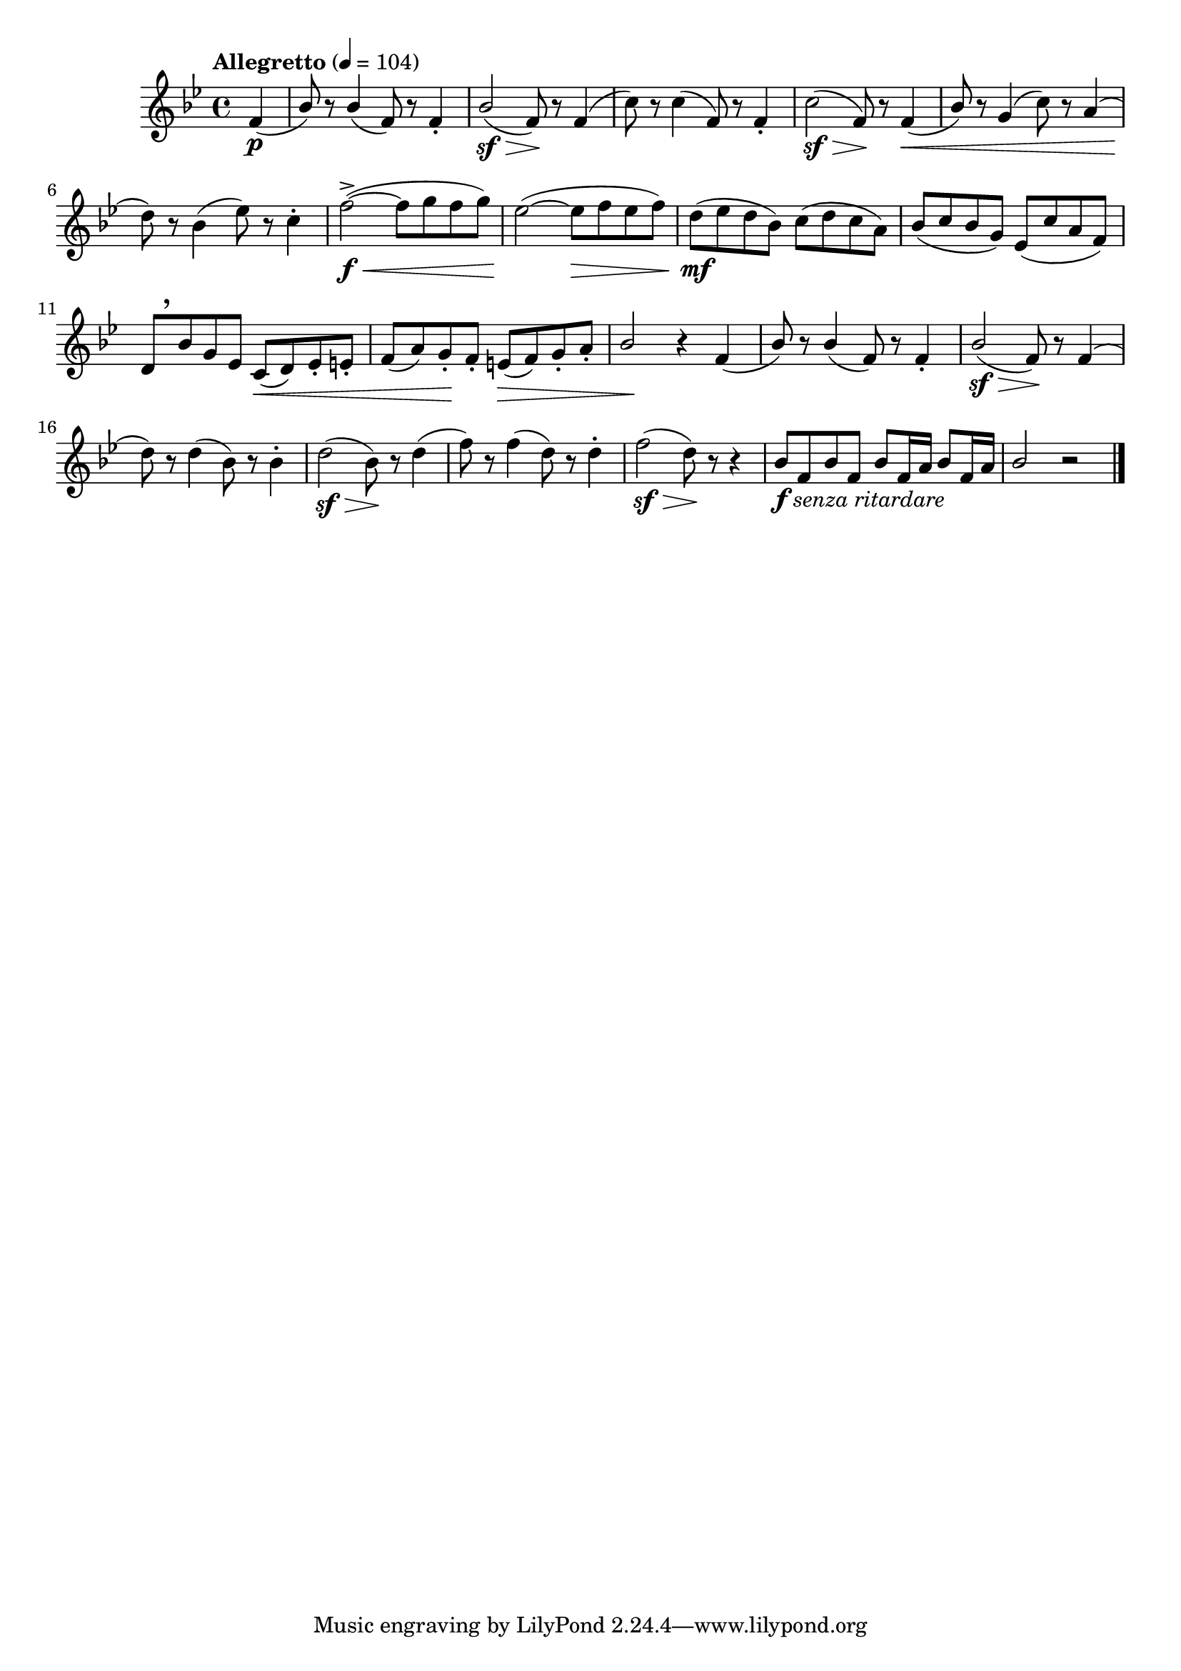 \version "2.24.0"

\relative {
  \language "english"

  \transposition f

  \tempo "Allegretto" 4=104

  \key b-flat \major
  \time 4/4

  \partial 4 { f'4( \p } |
  \stemUp
  b-flat8) r8 4( f8) r8 4-. |
  b-flat2\sf( \> f8) \! r8 4( |
  \stemNeutral
  c'8) r8 4( f,8) r8 4-. |
  c'2\sf( \> f,8) \! r8 4( \< |
  \stemUp b-flat8) \stemNeutral r g4( c8) r a4( |
  d8) \! r b-flat4( e-flat8) r c4-. |

  \override DynamicLineSpanner.staff-padding = #2.5
  f2->~( \f \< 8 g f g) |
  e-flat2~( \! 8 \> f e-flat f) |
  d8( \mf e-flat d b-flat) c( d c a) |
  b-flat8( c b-flat g) e-flat( c' a f) |
  \override DynamicLineSpanner.staff-padding = #3
  d8[ \tweak Y-offset #4 \breathe b-flat' g e-flat] c( \< d) e-flat-. e-. |
  f8( a) g-. \! f-. e( \tweak to-barline ##f \> f) g-. a-. |
  \stemUp
  b-flat2 \! r4 f( |
  \revert DynamicLineSpanner.staff-padding


  b-flat8) r8 4( f8) r8 4-. |
  b-flat2\sf( \> f8) \! r8 4( |
  \stemNeutral
  d'8) r8 4( b-flat8) r8 4-. |
  d2\sf( \> b-flat8) \! r8 d4( |
  f8) r8 4( d8) r8 4-. |
  f2\sf( \> d8) \! r8 r4 |

  \stemUp
  b-flat8_\markup { \dynamic "f" \italic "senza ritardare" } f b-flat f \repeat unfold 2 { b-flat f16 a } |
  b-flat2 r | \bar "|."
}
